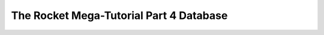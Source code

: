 .. _rocket-mega-tutorial-4:
=================================================
The Rocket Mega-Tutorial Part 4 Database
=================================================

